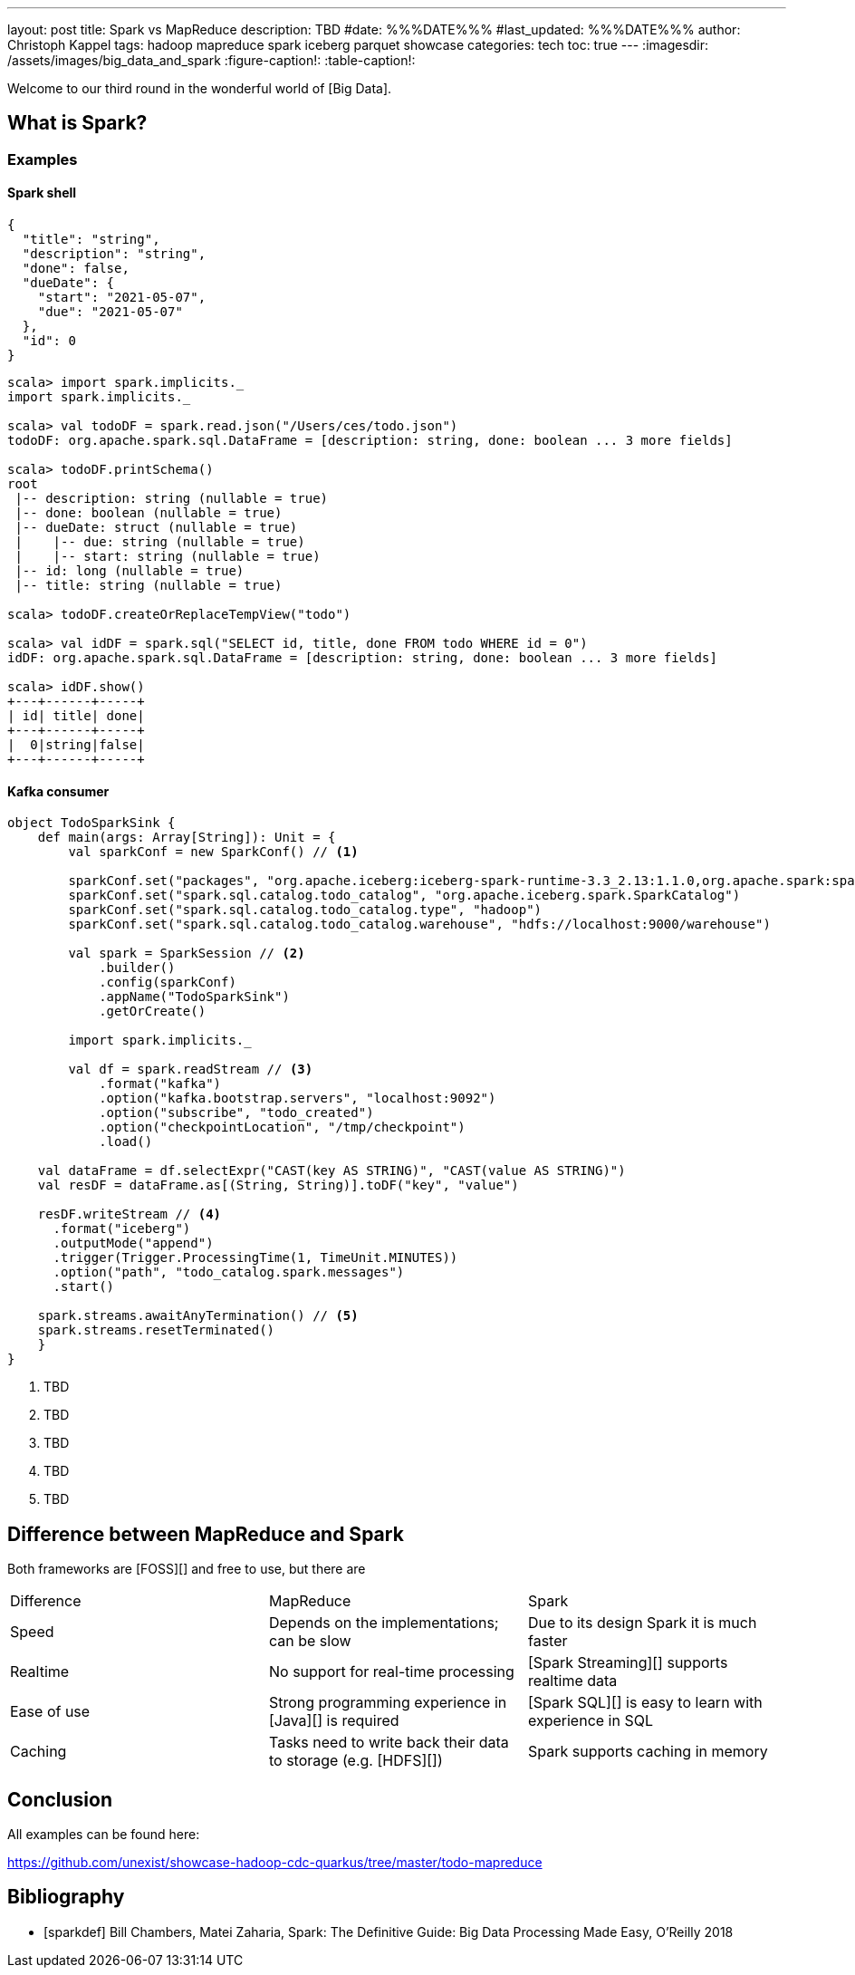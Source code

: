 ---
layout: post
title: Spark vs MapReduce
description: TBD
#date: %%%DATE%%%
#last_updated: %%%DATE%%%
author: Christoph Kappel
tags: hadoop mapreduce spark iceberg parquet showcase
categories: tech
toc: true
---
ifdef::asciidoctorconfigdir[]
:imagesdir: {asciidoctorconfigdir}/../assets/images/big_data_and_spark
endif::[]
ifndef::asciidoctorconfigdir[]
:imagesdir: /assets/images/big_data_and_spark
endif::[]
:figure-caption!:
:table-caption!:

////
https://www.goodreads.com/book/show/38467996-spark
https://sparkbyexamples.com/
////

Welcome to our third round in the wonderful world of [Big Data].

== What is Spark?

=== Examples

==== Spark shell

[source,json]
----
{
  "title": "string",
  "description": "string",
  "done": false,
  "dueDate": {
    "start": "2021-05-07",
    "due": "2021-05-07"
  },
  "id": 0
}
----

[source,shell]
----
scala> import spark.implicits._
import spark.implicits._

scala> val todoDF = spark.read.json("/Users/ces/todo.json")
todoDF: org.apache.spark.sql.DataFrame = [description: string, done: boolean ... 3 more fields]

scala> todoDF.printSchema()
root
 |-- description: string (nullable = true)
 |-- done: boolean (nullable = true)
 |-- dueDate: struct (nullable = true)
 |    |-- due: string (nullable = true)
 |    |-- start: string (nullable = true)
 |-- id: long (nullable = true)
 |-- title: string (nullable = true)

scala> todoDF.createOrReplaceTempView("todo")

scala> val idDF = spark.sql("SELECT id, title, done FROM todo WHERE id = 0")
idDF: org.apache.spark.sql.DataFrame = [description: string, done: boolean ... 3 more fields]

scala> idDF.show()
+---+------+-----+
| id| title| done|
+---+------+-----+
|  0|string|false|
+---+------+-----+
----

==== Kafka consumer

[source,scala]
----
object TodoSparkSink {
    def main(args: Array[String]): Unit = {
        val sparkConf = new SparkConf() // <1>

        sparkConf.set("packages", "org.apache.iceberg:iceberg-spark-runtime-3.3_2.13:1.1.0,org.apache.spark:spark-sql-kafka-0-10_2.12:3.3.1")
        sparkConf.set("spark.sql.catalog.todo_catalog", "org.apache.iceberg.spark.SparkCatalog")
        sparkConf.set("spark.sql.catalog.todo_catalog.type", "hadoop")
        sparkConf.set("spark.sql.catalog.todo_catalog.warehouse", "hdfs://localhost:9000/warehouse")

        val spark = SparkSession // <2>
            .builder()
            .config(sparkConf)
            .appName("TodoSparkSink")
            .getOrCreate()

        import spark.implicits._

        val df = spark.readStream // <3>
            .format("kafka")
            .option("kafka.bootstrap.servers", "localhost:9092")
            .option("subscribe", "todo_created")
            .option("checkpointLocation", "/tmp/checkpoint")
            .load()

    val dataFrame = df.selectExpr("CAST(key AS STRING)", "CAST(value AS STRING)")
    val resDF = dataFrame.as[(String, String)].toDF("key", "value")

    resDF.writeStream // <4>
      .format("iceberg")
      .outputMode("append")
      .trigger(Trigger.ProcessingTime(1, TimeUnit.MINUTES))
      .option("path", "todo_catalog.spark.messages")
      .start()

    spark.streams.awaitAnyTermination() // <5>
    spark.streams.resetTerminated()
    }
}
----
<1> TBD
<2> TBD
<3> TBD
<4> TBD
<5> TBD

== Difference between MapReduce and Spark

Both frameworks are [FOSS][] and free to use, but there are

|===
| Difference | MapReduce | Spark
| Speed
| Depends on the implementations; can be slow
| Due to its design Spark it is much faster

| Realtime
| No support for real-time processing
| [Spark Streaming][] supports realtime data

| Ease of use
| Strong programming experience in [Java][] is required
| [Spark SQL][] is easy to learn with experience in SQL

| Caching
| Tasks need to write back their data to storage (e.g. [HDFS][])
| Spark supports caching in memory

| Scalability

|===

== Conclusion

All examples can be found here:

<https://github.com/unexist/showcase-hadoop-cdc-quarkus/tree/master/todo-mapreduce>

[bibliography]
== Bibliography

* [[[sparkdef]]] Bill Chambers, Matei Zaharia, Spark: The Definitive Guide: Big Data Processing Made Easy, O'Reilly 2018